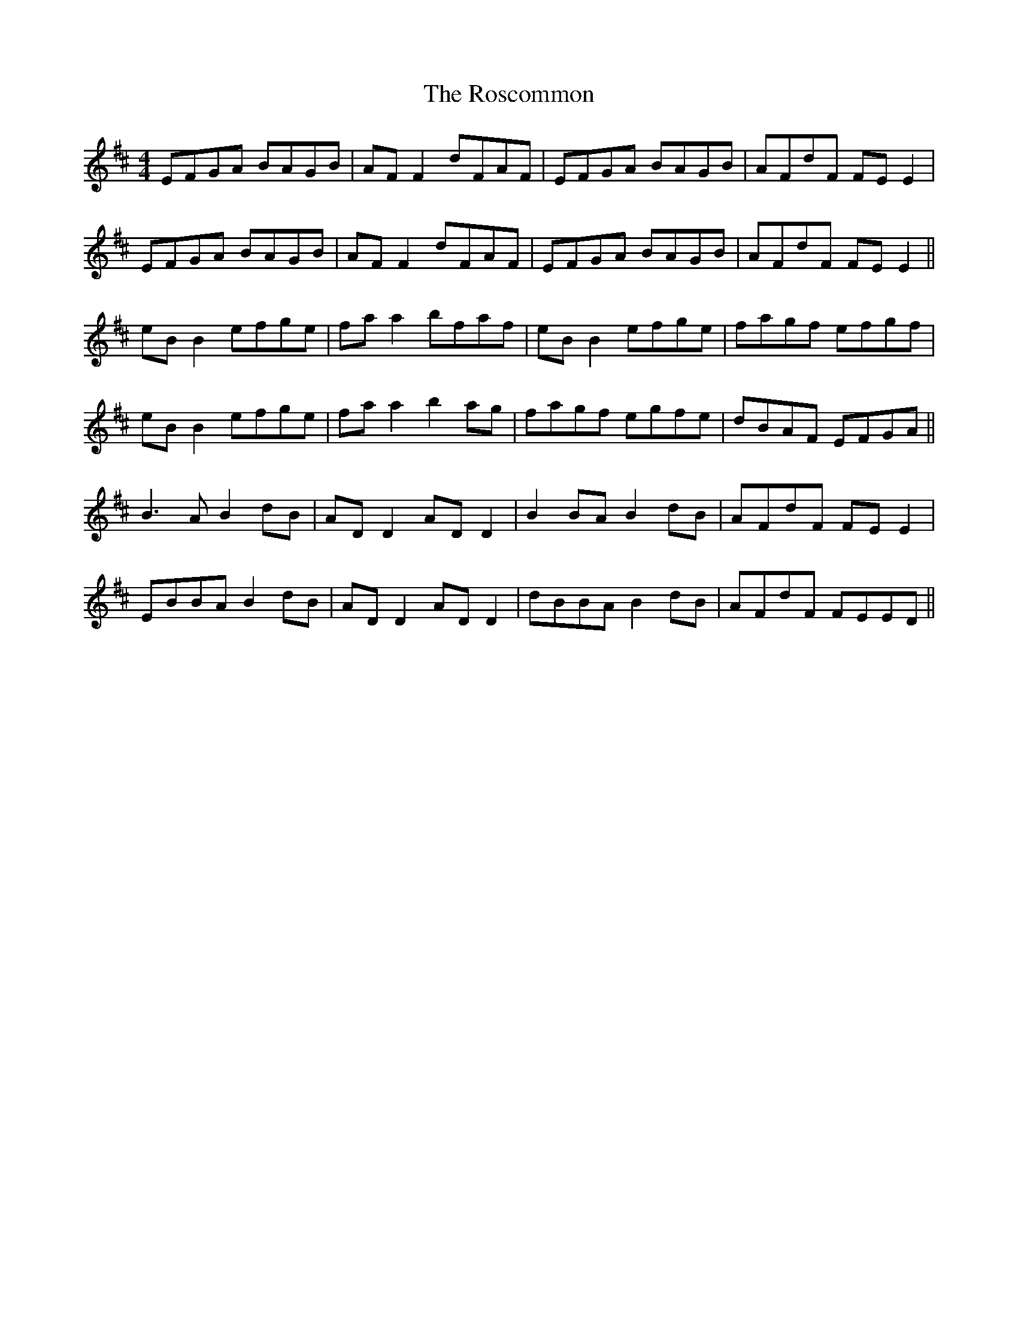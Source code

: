 X: 35249
T: Roscommon, The
R: reel
M: 4/4
K: Edorian
EFGA BAGB|AF F2 dFAF|EFGA BAGB|AFdF FE E2|
EFGA BAGB|AF F2 dFAF|EFGA BAGB|AFdF FE E2||
eB B2 efge|fa a2 bfaf|eB B2 efge|fagf efgf|
eB B2 efge|fa a2 b2 ag|fagf egfe|dBAF EFGA||
B3A B2 dB|AD D2 AD D2|B2 BA B2 dB|AFdF FE E2|
EBBA B2 dB|AD D2 AD D2|dBBA B2 dB|AFdF FEED||

